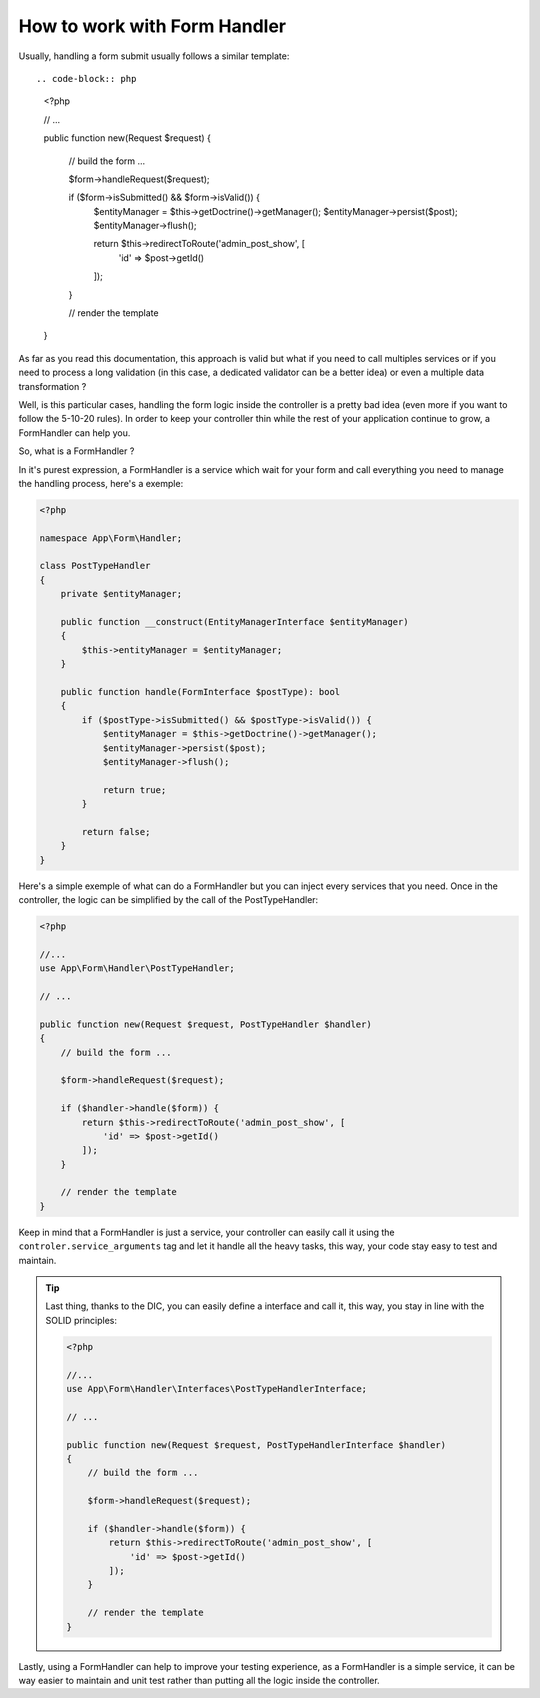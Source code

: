 How to work with Form Handler
=============================

Usually, handling a form submit usually follows a similar template::

.. code-block:: php

    <?php

    // ...

    public function new(Request $request)
    {
        // build the form ...

        $form->handleRequest($request);

        if ($form->isSubmitted() && $form->isValid()) {
            $entityManager = $this->getDoctrine()->getManager();
            $entityManager->persist($post);
            $entityManager->flush();

            return $this->redirectToRoute('admin_post_show', [
                'id' => $post->getId()
            ]);
        }

        // render the template
    }

As far as you read this documentation, this approach is valid but what if
you need to call multiples services or if you need to process
a long validation (in this case, a dedicated validator can be a better idea)
or even a multiple data transformation ?

Well, is this particular cases, handling the form logic inside the controller
is a pretty bad idea (even more if you want to follow the 5-10-20 rules).
In order to keep your controller thin while the rest of your application
continue to grow, a FormHandler can help you.

So, what is a FormHandler ?

In it's purest expression, a FormHandler is a service which wait for your form and
call everything you need to manage the handling process, here's a exemple:

.. code-block:: php

    <?php

    namespace App\Form\Handler;

    class PostTypeHandler
    {
        private $entityManager;

        public function __construct(EntityManagerInterface $entityManager)
        {
            $this->entityManager = $entityManager;
        }

        public function handle(FormInterface $postType): bool
        {
            if ($postType->isSubmitted() && $postType->isValid()) {
                $entityManager = $this->getDoctrine()->getManager();
                $entityManager->persist($post);
                $entityManager->flush();

                return true;
            }

            return false;
        }
    }

Here's a simple exemple of what can do a FormHandler but you can inject every services
that you need.
Once in the controller, the logic can be simplified by the call of the PostTypeHandler:

.. code-block:: php

    <?php

    //...
    use App\Form\Handler\PostTypeHandler;

    // ...

    public function new(Request $request, PostTypeHandler $handler)
    {
        // build the form ...

        $form->handleRequest($request);

        if ($handler->handle($form)) {
            return $this->redirectToRoute('admin_post_show', [
                'id' => $post->getId()
            ]);
        }

        // render the template
    }

Keep in mind that a FormHandler is just a service, your controller can easily
call it using the ``controler.service_arguments`` tag and let it handle all the
heavy tasks, this way, your code stay easy to test and maintain.

.. tip::

    Last thing, thanks to the DIC, you can easily define a interface and call it,
    this way, you stay in line with the SOLID principles:

    .. code-block:: php

        <?php

        //...
        use App\Form\Handler\Interfaces\PostTypeHandlerInterface;

        // ...

        public function new(Request $request, PostTypeHandlerInterface $handler)
        {
            // build the form ...

            $form->handleRequest($request);

            if ($handler->handle($form)) {
                return $this->redirectToRoute('admin_post_show', [
                    'id' => $post->getId()
                ]);
            }

            // render the template
        }

Lastly, using a FormHandler can help to improve your testing experience,
as a FormHandler is a simple service, it can be way easier to maintain and unit test
rather than putting all the logic inside the controller.
